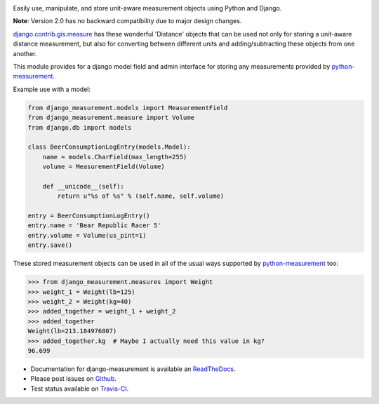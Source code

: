 .. image:: https://travis-ci.org/coddingtonbear/django-measurement.png?branch=master
   :target: https://travis-ci.org/coddingtonbear/django-measurement
.. image:: https://pypip.in/v/django-measurement/badge.png
  :target: https://crate.io/packages/django-measurement
.. image:: https://pypip.in/d/django-measurement/badge.png
  :target: https://crate.io/packages/django-measurement
.. image:: https://pypip.in/license/django-measurement/badge.png
  :target: https://pypi.python.org/pypi/django-measurement/

Easily use, manipulate, and store unit-aware measurement objects using Python
and Django.

**Note**: Version 2.0 has no backward compatibility due to major design changes.

`django.contrib.gis.measure <https://github.com/django/django/blob/master/django/contrib/gis/measure.py>`_
has these wonderful 'Distance' objects that can be used not only for storing a
unit-aware distance measurement, but also for converting between different
units and adding/subtracting these objects from one another.

This module provides for a django model field and admin interface for storing
any measurements provided by `python-measurement <https://github.com/coddingtonbear/python-measurement>`_.

Example use with a model:

.. code-block:: python

   from django_measurement.models import MeasurementField
   from django_measurement.measure import Volume
   from django.db import models
   
   class BeerConsumptionLogEntry(models.Model):
       name = models.CharField(max_length=255)
       volume = MeasurementField(Volume)
   
       def __unicode__(self):
           return u"%s of %s" % (self.name, self.volume)

   entry = BeerConsumptionLogEntry()
   entry.name = 'Bear Republic Racer 5'
   entry.volume = Volume(us_pint=1)
   entry.save()

These stored measurement objects can be used in all of the usual ways supported
by `python-measurement <https://github.com/coddingtonbear/python-measurement>`_
too:

.. code-block:: python

   >>> from django_measurement.measures import Weight
   >>> weight_1 = Weight(lb=125)
   >>> weight_2 = Weight(kg=40)
   >>> added_together = weight_1 + weight_2
   >>> added_together
   Weight(lb=213.184976807)
   >>> added_together.kg  # Maybe I actually need this value in kg?
   96.699

- Documentation for django-measurement is available an
  `ReadTheDocs <http://django-measurement.readthedocs.org/>`_.
- Please post issues on
  `Github <http://github.com/coddingtonbear/django-measurement/issues>`_.
- Test status available on
  `Travis-CI <https://travis-ci.org/coddingtonbear/django-measurement>`_.

